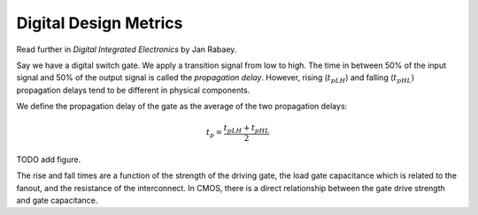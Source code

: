 Digital Design Metrics
--------------------------

Read further in *Digital Integrated Electronics* by Jan Rabaey.

Say we have a digital switch gate. We apply a transition signal from low to high. The time in between 50% of the input signal and 50% of the output signal is called the *propagation delay*. However, rising (:math:`t_{pLH}`) and falling (:math:`t_{pHL}`) propagation delays tend to be different in physical components.

We define the propagation delay of the gate as the average of the two propagation delays:

.. math::

    \begin{equation}
    t_p = \frac{t_{pLH} + t_{pHL}}{2}
    \end{equation}

TODO add figure.

The rise and fall times are a function of the strength of the driving gate, the load gate capacitance which is related to the fanout, and the resistance of the interconnect. In CMOS, there is a direct relationship between the gate drive strength and gate capacitance.
